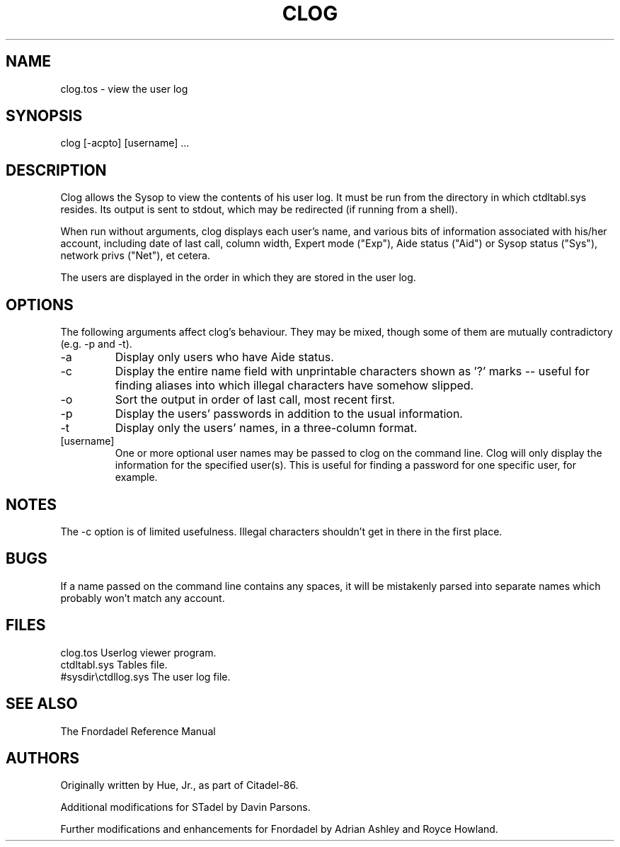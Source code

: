 .TH CLOG 1 foo bar "FNORDADEL BBS SOFTWARE"
.SH NAME
clog.tos - view the user log
.SH SYNOPSIS
clog [-acpto] [username] ...
.SH DESCRIPTION
Clog allows the Sysop to view the contents of his user log.  It must
be run from the directory in which ctdltabl.sys resides.  Its output
is sent to stdout, which may be redirected (if running from a shell).
.PP
When run without arguments, clog displays each user's name, and
various bits of information associated with his/her account, including
date of last call, column width, Expert mode ("Exp"), Aide status
("Aid") or Sysop status ("Sys"), network privs ("Net"), et cetera.
.PP
The users are displayed in the order in which they are stored in the
user log.
.SH OPTIONS
The following arguments affect clog's behaviour.  They may be mixed,
though some of them are mutually contradictory (e.g. -p and -t).
.IP -a
Display only users who have Aide status.
.IP -c
Display the entire name field with unprintable characters
shown as '?' marks -- useful for finding aliases into which
illegal characters have somehow slipped.
.IP -o
Sort the output in order of last call, most recent first.
.IP -p
Display the users' passwords in addition to the usual
information.
.IP -t
Display only the users' names, in a three-column format.
.IP [username]
One or more optional user names may be passed to clog on the
command line.  Clog will only display the information for the
specified user(s).  This is useful for finding a password for
one specific user, for example.
.SH NOTES
The -c option is of limited usefulness.  Illegal characters shouldn't
get in there in the first place.
.SH BUGS
If a name passed on the command line contains any spaces,
it will be mistakenly parsed into separate names which probably won't
match any account.
.SH FILES
.DT
.ta \w'#sysdir\\ctdllog.sys\ \ \ 'u
.br
clog.tos	Userlog viewer program.
.br
ctdltabl.sys	Tables file.
.br
#sysdir\\ctdllog.sys	The user log file.
.br
.SH SEE ALSO
The Fnordadel Reference Manual
.SH AUTHORS
Originally written by Hue, Jr., as part of Citadel-86.
.PP
Additional modifications for STadel by Davin Parsons.
.PP
Further modifications and enhancements for Fnordadel by Adrian
Ashley and Royce Howland.
